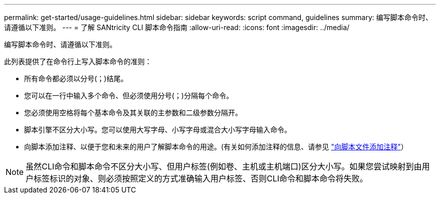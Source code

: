 ---
permalink: get-started/usage-guidelines.html 
sidebar: sidebar 
keywords: script command, guidelines 
summary: 编写脚本命令时、请遵循以下准则。 
---
= 了解 SANtricity CLI 脚本命令指南
:allow-uri-read: 
:icons: font
:imagesdir: ../media/


[role="lead"]
编写脚本命令时、请遵循以下准则。

此列表提供了在命令行上写入脚本命令的准则：

* 所有命令都必须以分号(`；`)结尾。
* 您可以在一行中输入多个命令、但必须使用分号(`；`)分隔每个命令。
* 您必须使用空格将每个基本命令及其关联的主参数和二级参数分隔开。
* 脚本引擎不区分大小写。您可以使用大写字母、小写字母或混合大小写字母输入命令。
* 向脚本添加注释、以便于您和未来的用户了解脚本命令的用途。(有关如何添加注释的信息、请参见 link:adding-comments-to-a-script-file.html["向脚本文件添加注释"]）


[NOTE]
====
虽然CLI命令和脚本命令不区分大小写、但用户标签(例如卷、主机或主机端口)区分大小写。如果您尝试映射到由用户标签标识的对象、则必须按照定义的方式准确输入用户标签、否则CLI命令和脚本命令将失败。

====